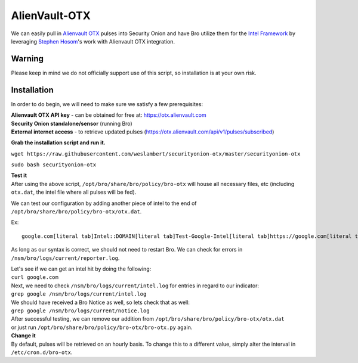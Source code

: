 AlienVault-OTX
==============

We can easily pull in `Alienvault OTX <https://otx.alienvault.com>`__
pulses into Security Onion and have Bro utilize them for the `Intel
Framework <https://www.bro.org/sphinx-git/frameworks/intel.html>`__ by
leveraging `Stephen Hosom <https://github.com/hosom/bro-otx>`__'s work
with Alienvault OTX integration.

Warning
-------

Please keep in mind we do not officially support use of this script, so
installation is at your own risk.

Installation
------------

In order to do begin, we will need to make sure we satisfy a few
prerequisites:

| **Alienvault OTX API key** - can be obtained for free at:
  https://otx.alienvault.com
| **Security Onion standalone/sensor** (running Bro)
| **External internet access** - to retrieve updated pulses
  (https://otx.alienvault.com/api/v1/pulses/subscribed)

**Grab the installation script and run it.**

``wget https://raw.githubusercontent.com/weslambert/securityonion-otx/master/securityonion-otx``

``sudo bash securityonion-otx``

| **Test it**
| After using the above script, ``/opt/bro/share/bro/policy/bro-otx``
  will house all necessary files, etc (including ``otx.dat``, the intel
  file where all pulses will be fed).

We can test our configuration by adding another piece of intel to the
end of ``/opt/bro/share/bro/policy/bro-otx/otx.dat``.

| Ex:
::

   google.com[literal tab]Intel::DOMAIN[literal tab]Test-Google-Intel[literal tab]https://google.com[literal tab]T

As long as our syntax is correct, we should not need to restart Bro. We
can check for errors in ``/nsm/bro/logs/current/reporter.log``.

| Let's see if we can get an intel hit by doing the following:
| ``curl google.com``

| Next, we need to check ``/nsm/bro/logs/current/intel.log`` for entries
  in regard to our indicator:
| ``grep google /nsm/bro/logs/current/intel.log``

| We should have received a Bro Notice as well, so lets check that as
  well:
| ``grep google /nsm/bro/logs/current/notice.log``

| After successful testing, we can remove our addition from
  ``/opt/bro/share/bro/policy/bro-otx/otx.dat``
| or just run ``/opt/bro/share/bro/policy/bro-otx/bro-otx.py`` again.

| **Change it**
| By default, pulses will be retrieved on an hourly basis. To change
  this to a different value, simply alter the interval in
  ``/etc/cron.d/bro-otx``.
